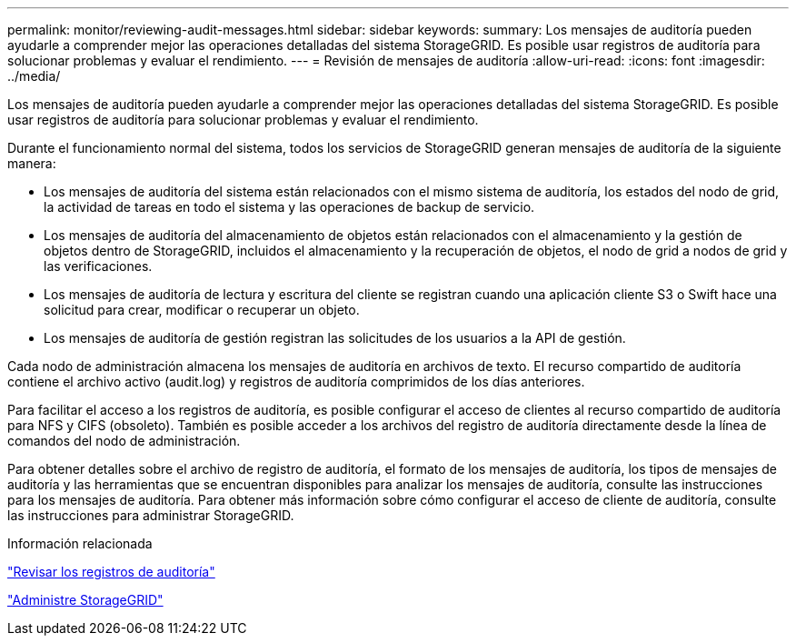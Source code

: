 ---
permalink: monitor/reviewing-audit-messages.html 
sidebar: sidebar 
keywords:  
summary: Los mensajes de auditoría pueden ayudarle a comprender mejor las operaciones detalladas del sistema StorageGRID. Es posible usar registros de auditoría para solucionar problemas y evaluar el rendimiento. 
---
= Revisión de mensajes de auditoría
:allow-uri-read: 
:icons: font
:imagesdir: ../media/


[role="lead"]
Los mensajes de auditoría pueden ayudarle a comprender mejor las operaciones detalladas del sistema StorageGRID. Es posible usar registros de auditoría para solucionar problemas y evaluar el rendimiento.

Durante el funcionamiento normal del sistema, todos los servicios de StorageGRID generan mensajes de auditoría de la siguiente manera:

* Los mensajes de auditoría del sistema están relacionados con el mismo sistema de auditoría, los estados del nodo de grid, la actividad de tareas en todo el sistema y las operaciones de backup de servicio.
* Los mensajes de auditoría del almacenamiento de objetos están relacionados con el almacenamiento y la gestión de objetos dentro de StorageGRID, incluidos el almacenamiento y la recuperación de objetos, el nodo de grid a nodos de grid y las verificaciones.
* Los mensajes de auditoría de lectura y escritura del cliente se registran cuando una aplicación cliente S3 o Swift hace una solicitud para crear, modificar o recuperar un objeto.
* Los mensajes de auditoría de gestión registran las solicitudes de los usuarios a la API de gestión.


Cada nodo de administración almacena los mensajes de auditoría en archivos de texto. El recurso compartido de auditoría contiene el archivo activo (audit.log) y registros de auditoría comprimidos de los días anteriores.

Para facilitar el acceso a los registros de auditoría, es posible configurar el acceso de clientes al recurso compartido de auditoría para NFS y CIFS (obsoleto). También es posible acceder a los archivos del registro de auditoría directamente desde la línea de comandos del nodo de administración.

Para obtener detalles sobre el archivo de registro de auditoría, el formato de los mensajes de auditoría, los tipos de mensajes de auditoría y las herramientas que se encuentran disponibles para analizar los mensajes de auditoría, consulte las instrucciones para los mensajes de auditoría. Para obtener más información sobre cómo configurar el acceso de cliente de auditoría, consulte las instrucciones para administrar StorageGRID.

.Información relacionada
link:../audit/index.html["Revisar los registros de auditoría"]

link:../admin/index.html["Administre StorageGRID"]
